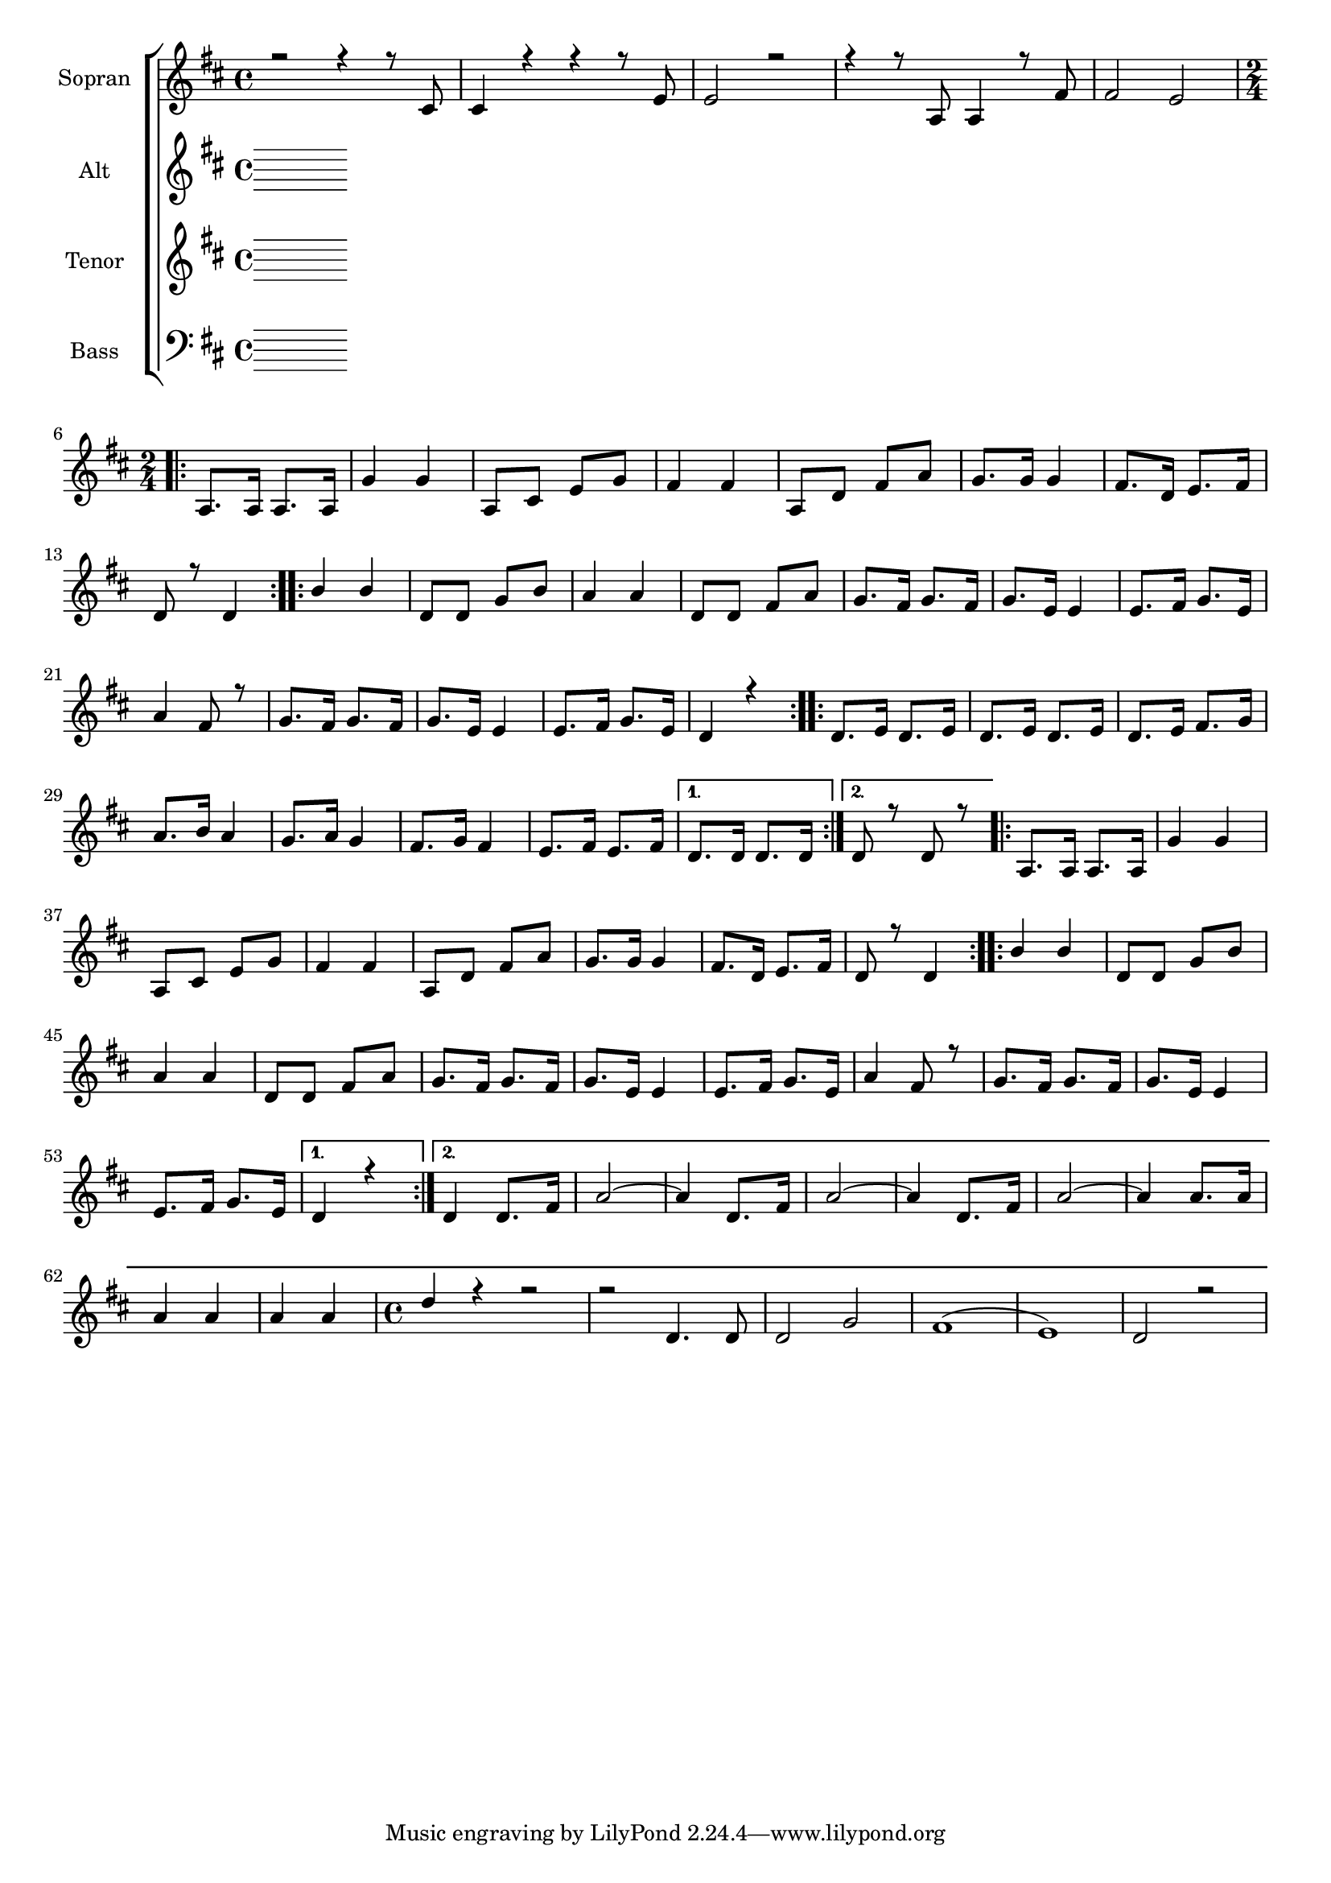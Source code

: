 \version "2.18.2"

global = {
  \key d \major
  \time 4/4
}


#(set-global-staff-size 18)

toene = \absolute {
  \global
 
}

soprano = \relative c' {
  \global
  r2 r4 r8 cis8 | cis4 r4 r4 r8 e8 |
  e2 r2 | r4 r8 a,8 a4 r8 fis'8 | fis2 e |
  \repeat volta 2 {
    \time 2/4 a,8. a16 a8. a16 | g'4 g | a,8 cis e g | fis4 fis |
    a,8 d fis a | g8. g16 g4 | fis8. d16 e8. fis16 | d8 r8 d4 |
  }
  \repeat volta 2 {
    b'4 b | d,8 d g b | a4 a | d,8 d fis a |
    g8. fis16 g8. fis16 | g8. e16 e4 | e8. fis16 g8. e16 | a4 fis8 r8 |
    g8. fis16 g8. fis16 | g8. e16 e4 | e8. fis16 g8. e16 | d4 r4 |
  }
  \repeat volta 2 {
    d8. e16 d8. e16 | d8. e16 d8. e16 | d8. e16 fis8. g16 |
    a8. b16 a4 | g8. a16 g4 | fis8. g16 fis4 | e8. fis16 e8. fis16 |
  }
  \alternative {
    { d8. d16 d8. d16 | }
    { d8 r8 d8 r8 | }
  }
  \repeat volta 2 {
    a8. a16 a8. a16 | g'4 g | a,8 cis e g | fis4 fis |
    a,8 d fis a | g8. g16 g4 | fis8. d16 e8. fis16 | d8 r8 d4 |
  }
  \repeat volta 2 {
    b'4 b | d,8 d g b | a4 a | d,8 d fis a |
    g8. fis16 g8. fis16 | g8. e16 e4 | e8. fis16 g8. e16 | a4 fis8 r8 |
    g8. fis16 g8. fis16 | g8. e16 e4 | e8. fis16 g8. e16 | 
  }
  \alternative {
    { d4 r4 | }
    { 
      d4 d8. fis16 | a2~ | a4 d,8. fis16 | a2~ | a4 d,8. fis16 | a2~ | a4 a8. a16 |
      a4 a | a a | \time 4/4 d r r2 | r d,4.d8 | d2  g2 | fis1( | e1) | d2 r | 
    }
  } 
}

alto = \relative c'' {
  \global
  
    
}

tenor = \relative c' {
  \global
 
}

bass = \relative c {
  \global
 
}



choirPart = \new ChoirStaff <<
  \new Staff = "s" \with {
    instrumentName = \markup \center-column { "Sopran" }
  } <<
    \new Voice = "soprano" { \voiceOne \soprano }
  >>
  \new Staff = "a" \with {
    instrumentName = \markup \center-column { "Alt" }
  } <<
    \new Voice = "alto" { \voiceTwo \alto }
  >>
  \new Staff = "t" \with {
    instrumentName = \markup \center-column { "Tenor" }
  } <<
    \new Voice = "tenor" { \voiceOne \tenor }
  >>
  \new Staff = "b" \with {
    instrumentName = \markup \center-column { "Bass" }
  } <<
    \clef bass
    \new Voice = "bass" { \voiceTwo \bass }
  >>
>>

miditempo = 110

\score {
  <<
    \choirPart
  >>
  \layout { }
  \midi {
    \tempo 4=\miditempo
  }
}

\book {
  \bookOutputSuffix "Toene"
  \score {
    <<
      \new Staff
      \new Voice {
        \toene
      }
    >>
    \midi { \tempo 4 = \miditempo }
  }
}

\book {
  \bookOutputSuffix "Sopran"
  \score {
    <<
      \new Staff
      \new Voice {
        \soprano
      }
    >>
    \midi { \tempo 4 = \miditempo }
  }
}

\book {
  \bookOutputSuffix "Alt"
  \score {
    <<
      \new Staff
      \new Voice {
        \alto
      }
    >>
    \midi { \tempo 4 = \miditempo }
  }
}

\book {
  \bookOutputSuffix "Tenor"
  \score {
    <<
      \new Staff
      \new Voice {
        \tenor
      }
    >>
    \midi { \tempo 4 = \miditempo }
  }
}

\book {
  \bookOutputSuffix "Bass"
  \score {
    <<
      \new Staff
      \new Voice {
        \bass
      }
    >>
    \midi { \tempo 4 = \miditempo }
  }
}
